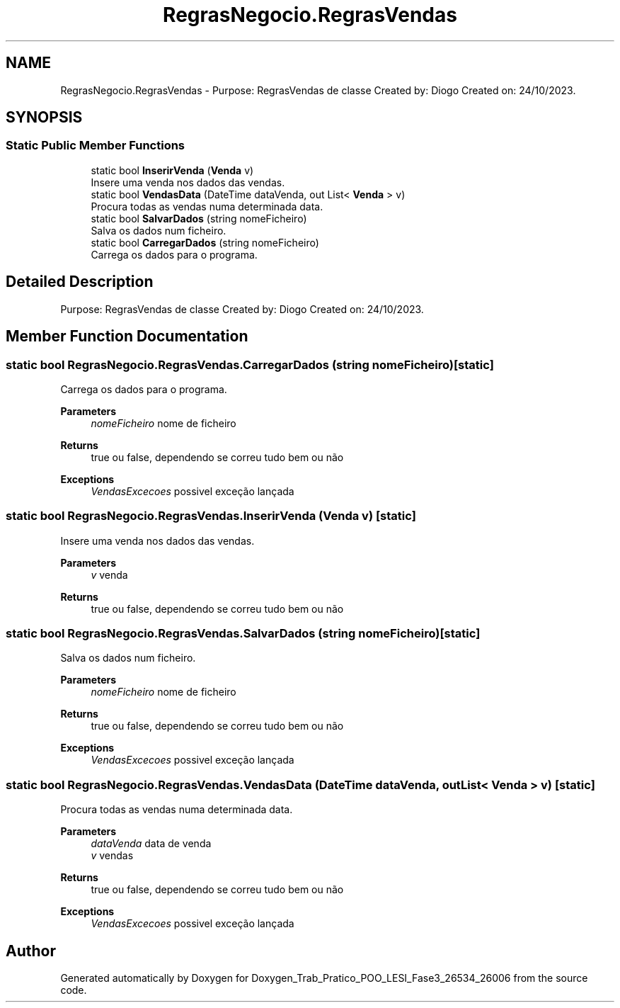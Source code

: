 .TH "RegrasNegocio.RegrasVendas" 3 "Sun Dec 31 2023" "Version 3.0" "Doxygen_Trab_Pratico_POO_LESI_Fase3_26534_26006" \" -*- nroff -*-
.ad l
.nh
.SH NAME
RegrasNegocio.RegrasVendas \- Purpose: RegrasVendas de classe Created by: Diogo Created on: 24/10/2023\&.  

.SH SYNOPSIS
.br
.PP
.SS "Static Public Member Functions"

.in +1c
.ti -1c
.RI "static bool \fBInserirVenda\fP (\fBVenda\fP v)"
.br
.RI "Insere uma venda nos dados das vendas\&. "
.ti -1c
.RI "static bool \fBVendasData\fP (DateTime dataVenda, out List< \fBVenda\fP > v)"
.br
.RI "Procura todas as vendas numa determinada data\&. "
.ti -1c
.RI "static bool \fBSalvarDados\fP (string nomeFicheiro)"
.br
.RI "Salva os dados num ficheiro\&. "
.ti -1c
.RI "static bool \fBCarregarDados\fP (string nomeFicheiro)"
.br
.RI "Carrega os dados para o programa\&. "
.in -1c
.SH "Detailed Description"
.PP 
Purpose: RegrasVendas de classe Created by: Diogo Created on: 24/10/2023\&. 


.SH "Member Function Documentation"
.PP 
.SS "static bool RegrasNegocio\&.RegrasVendas\&.CarregarDados (string nomeFicheiro)\fC [static]\fP"

.PP
Carrega os dados para o programa\&. 
.PP
\fBParameters\fP
.RS 4
\fInomeFicheiro\fP nome de ficheiro
.RE
.PP
\fBReturns\fP
.RS 4
true ou false, dependendo se correu tudo bem ou não
.RE
.PP
\fBExceptions\fP
.RS 4
\fIVendasExcecoes\fP possivel exceção lançada
.RE
.PP

.SS "static bool RegrasNegocio\&.RegrasVendas\&.InserirVenda (\fBVenda\fP v)\fC [static]\fP"

.PP
Insere uma venda nos dados das vendas\&. 
.PP
\fBParameters\fP
.RS 4
\fIv\fP venda
.RE
.PP
\fBReturns\fP
.RS 4
true ou false, dependendo se correu tudo bem ou não
.RE
.PP

.SS "static bool RegrasNegocio\&.RegrasVendas\&.SalvarDados (string nomeFicheiro)\fC [static]\fP"

.PP
Salva os dados num ficheiro\&. 
.PP
\fBParameters\fP
.RS 4
\fInomeFicheiro\fP nome de ficheiro
.RE
.PP
\fBReturns\fP
.RS 4
true ou false, dependendo se correu tudo bem ou não
.RE
.PP
\fBExceptions\fP
.RS 4
\fIVendasExcecoes\fP possivel exceção lançada
.RE
.PP

.SS "static bool RegrasNegocio\&.RegrasVendas\&.VendasData (DateTime dataVenda, out List< \fBVenda\fP > v)\fC [static]\fP"

.PP
Procura todas as vendas numa determinada data\&. 
.PP
\fBParameters\fP
.RS 4
\fIdataVenda\fP data de venda
.br
\fIv\fP vendas
.RE
.PP
\fBReturns\fP
.RS 4
true ou false, dependendo se correu tudo bem ou não
.RE
.PP
\fBExceptions\fP
.RS 4
\fIVendasExcecoes\fP possivel exceção lançada
.RE
.PP


.SH "Author"
.PP 
Generated automatically by Doxygen for Doxygen_Trab_Pratico_POO_LESI_Fase3_26534_26006 from the source code\&.
